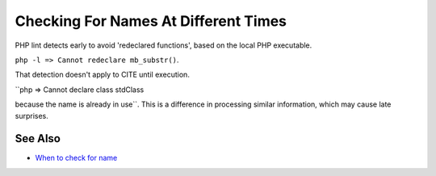 .. _checking-for-names-at-different-times:

Checking For Names At Different Times
-------------------------------------

.. meta::
	:description:
		Checking For Names At Different Times: PHP lint detects early to avoid 'redeclared functions', based on the local PHP executable.
	:twitter:card: summary_large_image
	:twitter:site: @exakat
	:twitter:title: Checking For Names At Different Times
	:twitter:description: Checking For Names At Different Times: PHP lint detects early to avoid 'redeclared functions', based on the local PHP executable
	:twitter:creator: @exakat
	:twitter:image:src: https://php-tips.readthedocs.io/en/latest/_images/check_for_names.png
	:og:image: https://php-tips.readthedocs.io/en/latest/_images/check_for_names.png
	:og:title: Checking For Names At Different Times
	:og:type: article
	:og:description: PHP lint detects early to avoid 'redeclared functions', based on the local PHP executable
	:og:url: https://php-tips.readthedocs.io/en/latest/tips/check_for_names.html
	:og:locale: en

.. raw:: html

	<script type="application/ld+json">{"@context":"https:\/\/schema.org","@graph":[{"@type":"WebPage","@id":"https:\/\/php-tips.readthedocs.io\/en\/latest\/tips\/check_for_names.html","url":"https:\/\/php-tips.readthedocs.io\/en\/latest\/tips\/check_for_names.html","name":"Checking For Names At Different Times","isPartOf":{"@id":"https:\/\/www.exakat.io\/"},"datePublished":"Sun, 11 May 2025 20:59:45 +0000","dateModified":"Sun, 11 May 2025 20:59:45 +0000","description":"PHP lint detects early to avoid 'redeclared functions', based on the local PHP executable","inLanguage":"en-US","potentialAction":[{"@type":"ReadAction","target":["https:\/\/php-tips.readthedocs.io\/en\/latest\/tips\/check_for_names.html"]}]},{"@type":"WebSite","@id":"https:\/\/www.exakat.io\/","url":"https:\/\/www.exakat.io\/","name":"Exakat","description":"Smart PHP static analysis","inLanguage":"en-US"}]}</script>

PHP lint detects early to avoid 'redeclared functions', based on the local PHP executable.

``php -l => Cannot redeclare mb_substr()``.

That detection doesn't apply to CITE until execution.

``php => Cannot declare class stdClass

because the name is already in use``. This is a difference in processing similar information, which may cause late surprises.

.. image:: ../images/check_for_names.png

See Also
________

* `When to check for name <https://3v4l.org/eT5rs>`_


